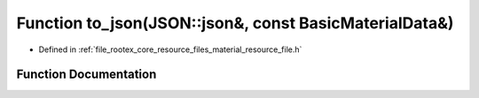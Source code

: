 .. _exhale_function_material__resource__file_8h_1a88a5e410ca235f12c5e239f67a6b3788:

Function to_json(JSON::json&, const BasicMaterialData&)
=======================================================

- Defined in :ref:`file_rootex_core_resource_files_material_resource_file.h`


Function Documentation
----------------------


.. doxygenfunction:: to_json(JSON::json&, const BasicMaterialData&)
